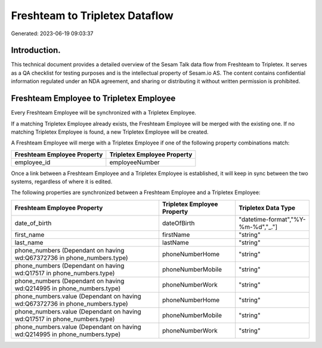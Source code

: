 ===============================
Freshteam to Tripletex Dataflow
===============================

Generated: 2023-06-19 09:03:37

Introduction.
------------

This technical document provides a detailed overview of the Sesam Talk data flow from Freshteam to Tripletex. It serves as a QA checklist for testing purposes and is the intellectual property of Sesam.io AS. The content contains confidential information regulated under an NDA agreement, and sharing or distributing it without written permission is prohibited.

Freshteam Employee to Tripletex Employee
----------------------------------------
Every Freshteam Employee will be synchronized with a Tripletex Employee.

If a matching Tripletex Employee already exists, the Freshteam Employee will be merged with the existing one.
If no matching Tripletex Employee is found, a new Tripletex Employee will be created.

A Freshteam Employee will merge with a Tripletex Employee if one of the following property combinations match:

.. list-table::
   :header-rows: 1

   * - Freshteam Employee Property
     - Tripletex Employee Property
   * - employee_id
     - employeeNumber

Once a link between a Freshteam Employee and a Tripletex Employee is established, it will keep in sync between the two systems, regardless of where it is edited.

The following properties are synchronized between a Freshteam Employee and a Tripletex Employee:

.. list-table::
   :header-rows: 1

   * - Freshteam Employee Property
     - Tripletex Employee Property
     - Tripletex Data Type
   * - date_of_birth
     - dateOfBirth
     - "datetime-format","%Y-%m-%d","_."]
   * - first_name
     - firstName
     - "string"
   * - last_name
     - lastName
     - "string"
   * - phone_numbers (Dependant on having wd:Q67372736 in phone_numbers.type)
     - phoneNumberHome
     - "string"
   * - phone_numbers (Dependant on having wd:Q17517 in phone_numbers.type)
     - phoneNumberMobile
     - "string"
   * - phone_numbers (Dependant on having wd:Q214995 in phone_numbers.type)
     - phoneNumberWork
     - "string"
   * - phone_numbers.value (Dependant on having wd:Q67372736 in phone_numbers.type)
     - phoneNumberHome
     - "string"
   * - phone_numbers.value (Dependant on having wd:Q17517 in phone_numbers.type)
     - phoneNumberMobile
     - "string"
   * - phone_numbers.value (Dependant on having wd:Q214995 in phone_numbers.type)
     - phoneNumberWork
     - "string"


